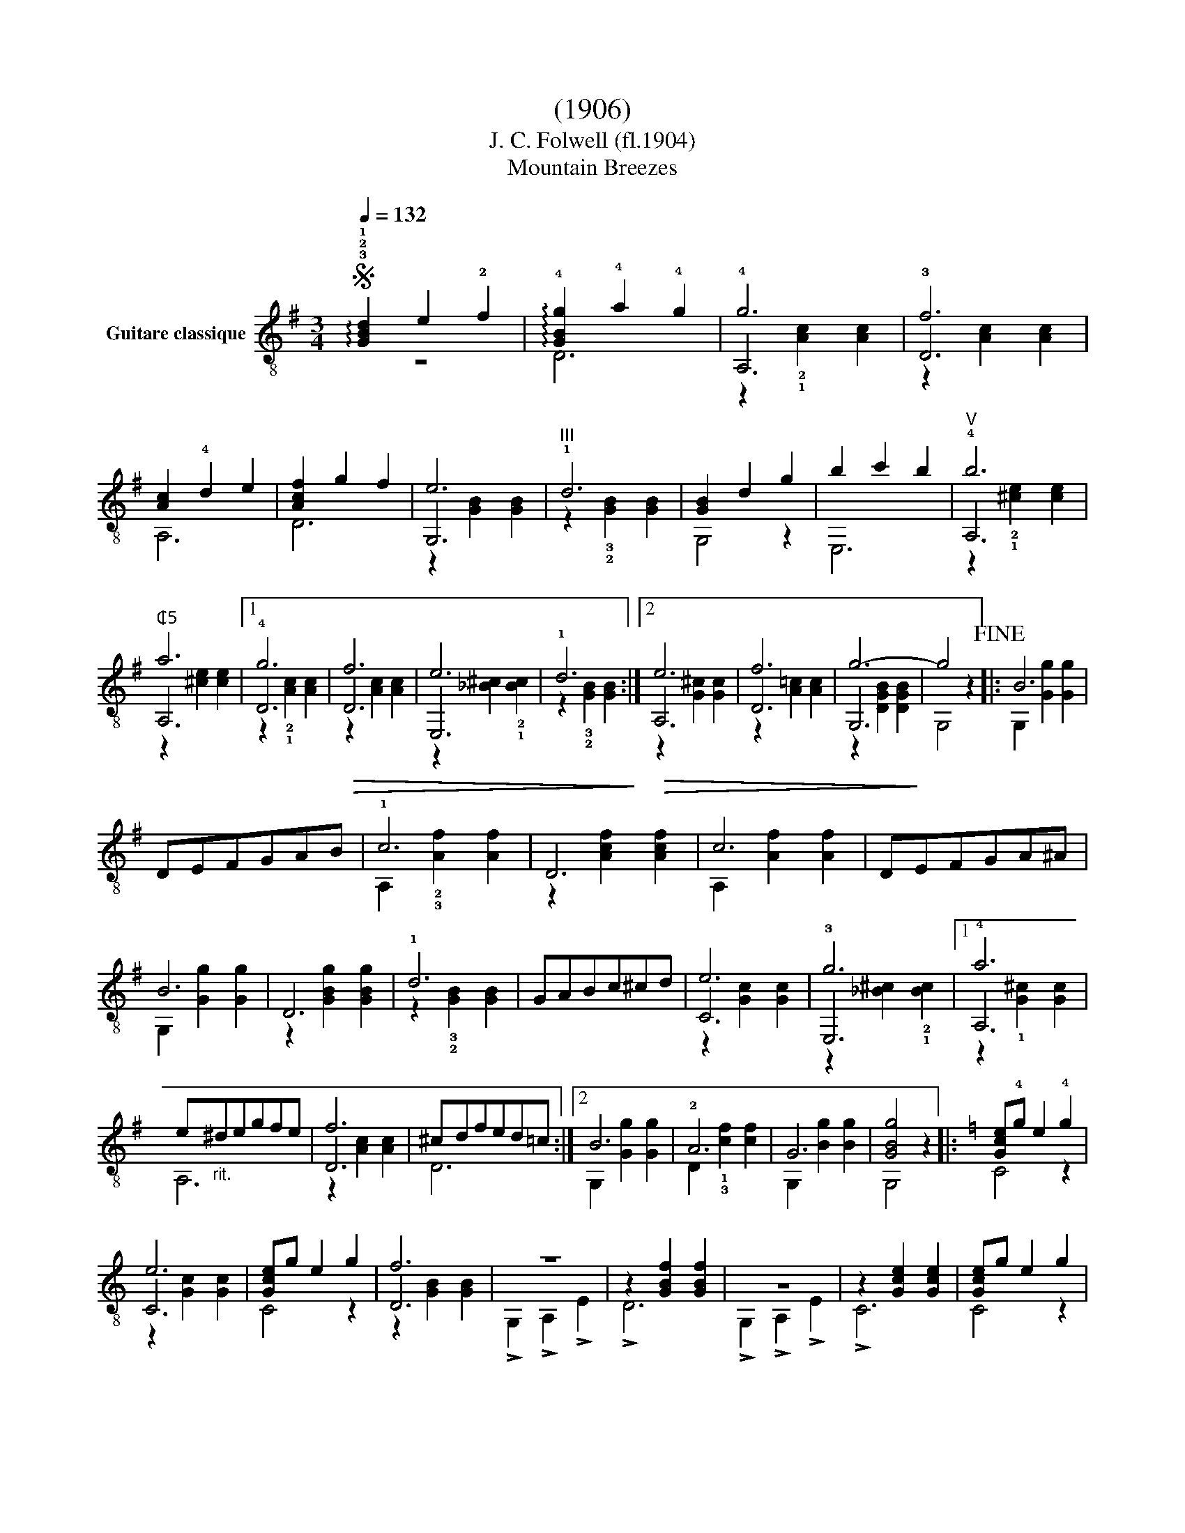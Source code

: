 X:1
T:(1906)
T:J. C. Folwell (fl.1904)
T:Mountain Breezes
%%score ( 1 2 3 )
L:1/8
Q:1/4=132
M:3/4
K:G
V:1 treble-8 nm="Guitare classique"
V:2 treble-8 
V:3 treble-8 
V:1
S"_" !arpeggio!!3!!2!!1![GBd]2 e2 !2!f2 | !arpeggio!!4![GBg]2 !4!a2 !4!g2 | !4!g6 | !3!f6 | %4
 [Ac]2 !4!d2 e2 | [Acf]2 g2 f2 | e6 |"^III" !1!d6 |"_" [GB]2 d2 g2 | b2 c'2 b2 |"^V" !4!b6 | %11
"^₵5" a6 |1 !4!g6 |!>(! f6 | e6 | !1!d6!>)! :|2!>(! e6 | f6 | g6-!>)! | g4 z2!fine! |:"_" B6 | %21
 DEFGAB | !1!c6 | D6 | c6 | DEFGA^A | B6 | D6 | !1!d6 | GABc^cd | e6 | !3!g6 |1 !4!a6 | %33
 e"_rit."^degfe | f6 | ^cdfed=c :|2 B6 | !2!A6 | G6 | [GBg]4 z2 |:[K:C]"_" [Gce]!4!g e2 !4!g2 | %41
 e6 | [Gce]g e2 g2 | f6 |"_" z6 | z2 [GBf]2 [GBf]2 | z6 | z2 [Gce]2 [Gce]2 |"_" [Gce]g e2 g2 | %49
 e6 | [Gce]g e2 g2 | f6 |"_" z6 | z2 [GBf]2 z2 | z2 [Gce]2 [Gce]2 | [EGc]4 z2!D.C.! :| %56
V:2
 z6 | D6 | A,6 | D6 | A,6 | D6 | G,6 | z2 !3!!2![GB]2 [GB]2 | G,4 z2 | E,6 | A,6 | A,6 |1 D6 | D6 | %14
 E,6 | z2 !3!!2![GB]2 [GB]2 :|2 A,6 | D6 | G,6 | G,4 z2 |: G,2 [Gg]2 [Gg]2 | x6 | %22
 A,2 !2!!3![Af]2 [Af]2 | z2 [Acf]2 [Acf]2 | A,2 [Af]2 [Af]2 | x6 | G,2 [Gg]2 [Gg]2 | %27
 z2 [GBg]2 [GBg]2 | z2 !3!!2![GB]2 [GB]2 | x6 | C6 | E,6 |1 A,6 | A,6 | D6 | D6 :|2 %36
 G,2 [Gg]2 [Gg]2 | D2 !1!!3![cf]2 [cf]2 | G,2 [Bg]2 [Bg]2 | G,4 z2 |:[K:C] C4 z2 | C6 | C4 z2 | %43
 D6 | !>!G,2 !>!A,2 !>!E2 | !>!D6 | !>!G,2 !>!A,2 !>!E2 | !>!C6 | C4 z2 | C6 | C4 z2 | D6 | %52
 !>!G,2 !>!A,2 !>!E2 | !>!D4 !>!E2 | !>!C6 | !>!C4 z2 :| %56
V:3
 x6 | x6 | z2 !2!!1![Ac]2 [Ac]2 | z2 [Ac]2 [Ac]2 | x6 | x6 | z2 [GB]2 [GB]2 | x6 | x6 | x6 | %10
 z2 !2!!1![^ce]2 [ce]2 | z2 [^ce]2 [ce]2 |1 z2 !2!!1![Ac]2 [Ac]2 | z2 [Ac]2 [Ac]2 | %14
 z2 [_B^c]2 !2!!1![Bc]2 | x6 :|2 z2 [G^c]2 [Gc]2 | z2 [A=c]2 [Ac]2 | z2 [DGB]2 [DGB]2 | x6 |: x6 | %21
 x6 | x6 | x6 | x6 | x6 | x6 | x6 | x6 | x6 | z2 [Gc]2 [Gc]2 | z2 [_B^c]2 !2!!1![Bc]2 |1 %32
 z2 !1![G^c]2 [Gc]2 | x6 | z2 [Ac]2 [Ac]2 | x6 :|2 x6 | x6 | x6 | x6 |:[K:C] x6 | z2 [Gc]2 [Gc]2 | %42
 x6 | z2 [GB]2 [GB]2 | x6 | x6 | x6 | x6 | x6 | z2 [Gc]2 [Gc]2 | x6 | z2 [GB]2 [GB]2 | x6 | x6 | %54
 x6 | x6 :| %56


